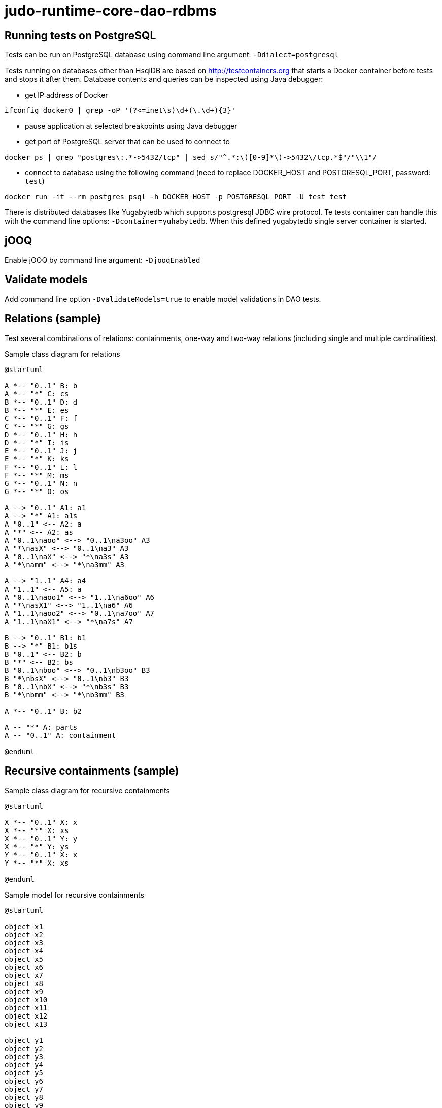 # judo-runtime-core-dao-rdbms

## Running tests on PostgreSQL

Tests can be run on PostgreSQL database using command line argument: `-Ddialect=postgresql`

Tests running on databases other than HsqlDB are based on http://testcontainers.org that starts a Docker container
before tests and stops it after them. Database contents and queries can be inspected using Java debugger:

* get IP address of Docker
```
ifconfig docker0 | grep -oP '(?<=inet\s)\d+(\.\d+){3}'
```
* pause application at selected breakpoints using Java debugger
* get port of PostgreSQL server that can be used to connect to
```
docker ps | grep "postgres\:.*->5432/tcp" | sed s/"^.*:\([0-9]*\)->5432\/tcp.*$"/"\\1"/
```
* connect to database using the following command (need to replace DOCKER_HOST and POSTGRESQL_PORT, password: `test`)
```
docker run -it --rm postgres psql -h DOCKER_HOST -p POSTGRESQL_PORT -U test test
```

There is distributed databases like Yugabytedb which supports postgresql JDBC wire protocol.
Te tests container can handle this with the command line options: `-Dcontainer=yuhabytedb`.
When this defined yugabytedb single server container is started.

## jOOQ

Enable jOOQ by command line argument: `-DjooqEnabled`

## Validate models

Add command line option `-DvalidateModels=true` to enable model validations in DAO tests.

## Relations (sample)

Test several combinations of relations: containments, one-way and two-way relations (including single and multiple cardinalities).

.Sample class diagram for relations
[plantuml, relations-class-diagram, alt="Relations class diagram"]
----
@startuml

A *-- "0..1" B: b
A *-- "*" C: cs
B *-- "0..1" D: d
B *-- "*" E: es
C *-- "0..1" F: f
C *-- "*" G: gs
D *-- "0..1" H: h
D *-- "*" I: is
E *-- "0..1" J: j
E *-- "*" K: ks
F *-- "0..1" L: l
F *-- "*" M: ms
G *-- "0..1" N: n
G *-- "*" O: os

A --> "0..1" A1: a1
A --> "*" A1: a1s
A "0..1" <-- A2: a
A "*" <-- A2: as
A "0..1\naoo" <--> "0..1\na3oo" A3
A "*\nasX" <--> "0..1\na3" A3
A "0..1\naX" <--> "*\na3s" A3
A "*\namm" <--> "*\na3mm" A3

A --> "1..1" A4: a4
A "1..1" <-- A5: a
A "0..1\naoo1" <--> "1..1\na6oo" A6
A "*\nasX1" <--> "1..1\na6" A6
A "1..1\naoo2" <--> "0..1\na7oo" A7
A "1..1\naX1" <--> "*\na7s" A7

B --> "0..1" B1: b1
B --> "*" B1: b1s
B "0..1" <-- B2: b
B "*" <-- B2: bs
B "0..1\nboo" <--> "0..1\nb3oo" B3
B "*\nbsX" <--> "0..1\nb3" B3
B "0..1\nbX" <--> "*\nb3s" B3
B "*\nbmm" <--> "*\nb3mm" B3

A *-- "0..1" B: b2

A -- "*" A: parts
A -- "0..1" A: containment

@enduml
----

## Recursive containments (sample)

.Sample class diagram for recursive containments
[plantuml, recursive-containments-class-diagram, alt="Recursive containments class diagram"]
----
@startuml

X *-- "0..1" X: x
X *-- "*" X: xs
X *-- "0..1" Y: y
X *-- "*" Y: ys
Y *-- "0..1" X: x
Y *-- "*" X: xs

@enduml
----

.Sample model for recursive containments
[plantuml, recursive-containments-diagram, alt="Recursive containments diagram"]
----
@startuml

object x1
object x2
object x3
object x4
object x5
object x6
object x7
object x8
object x9
object x10
object x11
object x12
object x13

object y1
object y2
object y3
object y4
object y5
object y6
object y7
object y8
object y9

x1 *-- x2: x
x1 *-- x6: xs
x1 *-- y1: y
x1 *-- y2: ys
x1 *-- y3: ys

x2 *-- x3: xs
x2 *-- x4: xs
x2 *-- x5: x

x4 *-- y4: y

x6 *-- x7: x

x7 *-- x8: xs
x7 *-- x9: xs

x9 *-- y5: ys
x9 *-- y6: ys

y5 *-- x10: x

x10 *-- y7: ys
x10 *-- y8: ys

y8 *-- x13: x

y6 *-- x11: xs
y6 *-- x12: xs

x12 *-- y9: y

@enduml
----
